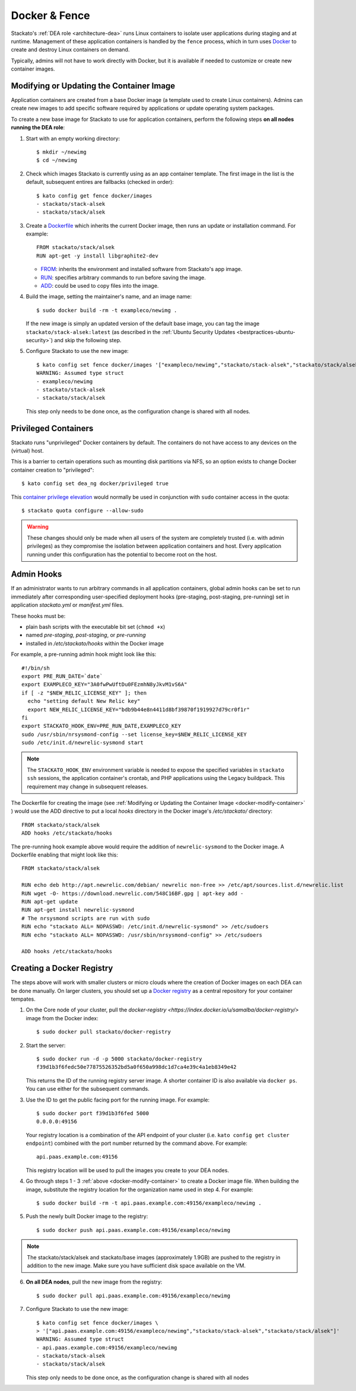 .. _docker:

Docker & Fence
==============

Stackato's :ref:`DEA role <architecture-dea>` runs Linux containers to
isolate user applications during staging and at runtime. Management of
these application containers is handled by the ``fence`` process, which
in turn uses `Docker <http://docs.docker.io/en/latest/>`__ to create and
destroy Linux containers on demand.

Typically, admins will not have to work directly with Docker, but it is
available if needed to customize or create new container images.


.. _docker-modify-container:

.. index:: Modifying the Container Image
.. index:: Updating the Conatiner Image

Modifying or Updating the Container Image
-----------------------------------------

Application containers are created from a base Docker image (a template
used to create Linux containers). Admins can create new images to add
specific software required by applications or update operating system
packages.

To create a new base image for Stackato to use for application
containers, perform the following steps **on all nodes running the DEA
role**:

1. Start with an empty working directory::

    $ mkdir ~/newimg
    $ cd ~/newimg

2. Check which images Stackato is currently using as an app container
   template. The first image in the list is the default, subsequent
   entires are fallbacks (checked in order)::
  
    $ kato config get fence docker/images
    - stackato/stack-alsek
    - stackato/stack/alsek
  
3. Create a `Dockerfile <http://docs.docker.io/en/latest/use/builder/>`_
   which inherits the current Docker image, then runs an update or
   installation command. For example::

    FROM stackato/stack/alsek
    RUN apt-get -y install libgraphite2-dev

   * `FROM <http://docs.docker.io/en/latest/use/builder/#from>`__:
     inherits the environment and installed software from Stackato's app
     image.
   * `RUN <http://docs.docker.io/en/latest/use/builder/#run>`__:
     specifies arbitrary commands to run before saving the image.
   * `ADD <http://docs.docker.io/en/latest/use/builder/#add>`__: could
     be used to copy files into the image.
     

4. Build the image, setting the maintainer's name, and an image name::

    $ sudo docker build -rm -t exampleco/newimg .

   If the new image is simply an updated version of the default base
   image, you can tag the image ``stackato/stack-alsek:latest`` (as
   described in the :ref:`Ubuntu Security Updates
   <bestpractices-ubuntu-security>`) and skip the following step.

5. Configure Stackato to use the new image::
    
    $ kato config set fence docker/images '["exampleco/newimg","stackato/stack-alsek","stackato/stack/alsek"]'
    WARNING: Assumed type struct
    - exampleco/newimg
    - stackato/stack-alsek
    - stackato/stack/alsek

   This step only needs to be done once, as the configuration change is
   shared with all nodes.

  

.. _docker-privileged-containers:

.. index:: Privileged Containers

Privileged Containers
---------------------

Stackato runs "unprivileged" Docker containers by default. The
containers do not have access to any devices on the (virtual) host.

This is a barrier to certain operations such as mounting disk partitions
via NFS, so an option exists to change Docker container creation to
"privileged"::

  $ kato config set dea_ng docker/privileged true
  
This `container privilege elevation
<https://docs.docker.com/reference/run/#runtime-privilege-and-lxc-configuration>`__
would normally be used in conjunction with ``sudo`` container access in
the quota::

  $ stackato quota configure --allow-sudo
  
.. warning::
  These changes should only be made when all users of the system are
  completely trusted (i.e. with admin privileges) as they compromise the
  isolation between application containers and host. Every application
  running under this configuration has the potential to become root on
  the host.
  

.. index:: Admin Hooks
.. index:: Global Hooks

.. _docker-admin-hooks:

Admin Hooks
-----------

If an administrator wants to run arbitrary commands in all application
containers, global admin hooks can be set to run immediately after
corresponding user-specified deployment hooks (pre-staging,
post-staging, pre-running) set in application *stackato.yml* or
*manifest.yml* files.

These hooks must be:

* plain bash scripts with the executable bit set (``chmod +x``) 
* named *pre-staging*, *post-staging*, or *pre-running* 
* installed in */etc/stackato/hooks* within the Docker image

For example, a pre-running admin hook might look like this::

  #!/bin/sh
  export PRE_RUN_DATE=`date`
  export EXAMPLECO_KEY="3A0fwPwUftDu0FEzmhN8yJkvM1vS6A"
  if [ -z "$NEW_RELIC_LICENSE_KEY" ]; then
    echo "setting default New Relic key"
    export NEW_RELIC_LICENSE_KEY="bdb9b44e8n4411d8bf39870f1919927d79cr0f1r"
  fi
  export STACKATO_HOOK_ENV=PRE_RUN_DATE,EXAMPLECO_KEY
  sudo /usr/sbin/nrsysmond-config --set license_key=$NEW_RELIC_LICENSE_KEY
  sudo /etc/init.d/newrelic-sysmond start

.. note::
  The ``STACKATO_HOOK_ENV`` environment variable is needed to expose the
  specified variables in ``stackato ssh`` sessions, the application
  container's crontab, and PHP applications using the Legacy buildpack.
  This requirement may change in subsequent releases. 

The Dockerfile for creating the image (see :ref:`Modifying or Updating
the Container Image <docker-modify-container>` ) would use the ADD
directive to put a local *hooks* directory in the Docker image's
*/etc/stackato/* directory::

  FROM stackato/stack/alsek
  ADD hooks /etc/stackato/hooks

The pre-running hook example above would require the addition of
``newrelic-sysmond`` to the Docker image. A Dockerfile enabling that
might look like this::

  FROM stackato/stack/alsek
  
  RUN echo deb http://apt.newrelic.com/debian/ newrelic non-free >> /etc/apt/sources.list.d/newrelic.list
  RUN wget -O- https://download.newrelic.com/548C16BF.gpg | apt-key add -
  RUN apt-get update
  RUN apt-get install newrelic-sysmond
  # The nrsysmond scripts are run with sudo
  RUN echo "stackato ALL= NOPASSWD: /etc/init.d/newrelic-sysmond" >> /etc/sudoers
  RUN echo "stackato ALL= NOPASSWD: /usr/sbin/nrsysmond-config" >> /etc/sudoers
  
  ADD hooks /etc/stackato/hooks


.. _docker-registry:

.. index:: Docker Registry

Creating a Docker Registry
--------------------------

The steps above will work with smaller clusters or micro clouds where
the creation of Docker images on each DEA can be done manually. On
larger clusters, you should set up a `Docker registry
<http://blog.docker.io/2013/07/how-to-use-your-own-registry/>`__ as a
central repository for your container tempates.

1. On the Core node of your cluster, pull the `docker-registry
   <https://index.docker.io/u/samalba/docker-registry/>` image from
   the Docker index::

    $ sudo docker pull stackato/docker-registry
    
2. Start the server::

    $ sudo docker run -d -p 5000 stackato/docker-registry
    f39d1b3f6fedc50e77875526352bd5a0f650a998dc1d7ca4e39c4a1eb8349e42
   
   This returns the ID of the running registry server image. A shorter
   container ID is also available via ``docker ps``. You can use either
   for the subsequent commands.

3. Use the ID to get the public facing port for the running image. For example::

    $ sudo docker port f39d1b3f6fed 5000
    0.0.0.0:49156

   Your registry location is a combination of the API endpoint of your
   cluster (i.e. ``kato config get cluster endpoint``) combined with the
   port number returned by the command above. For example::
    
    api.paas.example.com:49156
    
   This registry location will be used to pull the images you create
   to your DEA nodes.
    
4. Go through steps 1 - 3 :ref:`above <docker-modify-container>` to
   create a Docker image file. When building the image, substitute the
   registry location for the organization name used in step 4. For
   example::
   
    $ sudo docker build -rm -t api.paas.example.com:49156/exampleco/newimg .
   
5. Push the newly built Docker image to the registry::
    
    $ sudo docker push api.paas.example.com:49156/exampleco/newimg

.. note::
  The stackato/stack/alsek and stackato/base images (approximately
  1.9GB) are pushed to the registry in addition to the new image.
  Make sure you have sufficient disk space available on the VM.


6. **On all DEA nodes**, pull the new image from the registry::

    $ sudo docker pull api.paas.example.com:49156/exampleco/newimg

7. Configure Stackato to use the new image::

    $ kato config set fence docker/images \
    > '["api.paas.example.com:49156/exampleco/newimg","stackato/stack-alsek","stackato/stack/alsek"]'
    WARNING: Assumed type struct
    - api.paas.example.com:49156/exampleco/newimg
    - stackato/stack-alsek
    - stackato/stack/alsek

   This step only needs to be done once, as the configuration change is
   shared with all nodes

